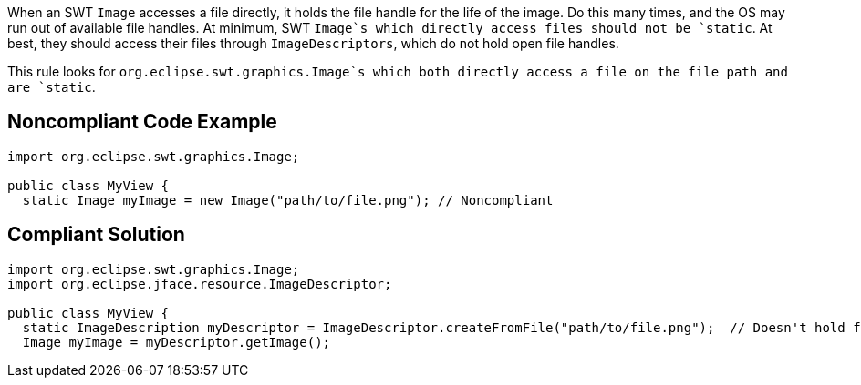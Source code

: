 When an SWT `+Image+` accesses a file directly, it holds the file handle for the life of the image. Do this many times, and the OS may run out of available file handles. At minimum, SWT `+Image+`s which directly access files should not be `+static+`. At best, they should access their files through `+ImageDescriptors+`, which do not hold open file handles.

This rule looks for `+org.eclipse.swt.graphics.Image+`s which both directly access a file on the file path and are `+static+`.


== Noncompliant Code Example

----
import org.eclipse.swt.graphics.Image;

public class MyView {
  static Image myImage = new Image("path/to/file.png"); // Noncompliant
----


== Compliant Solution

----
import org.eclipse.swt.graphics.Image;
import org.eclipse.jface.resource.ImageDescriptor;

public class MyView {
  static ImageDescription myDescriptor = ImageDescriptor.createFromFile("path/to/file.png");  // Doesn't hold file handle open
  Image myImage = myDescriptor.getImage();
----

